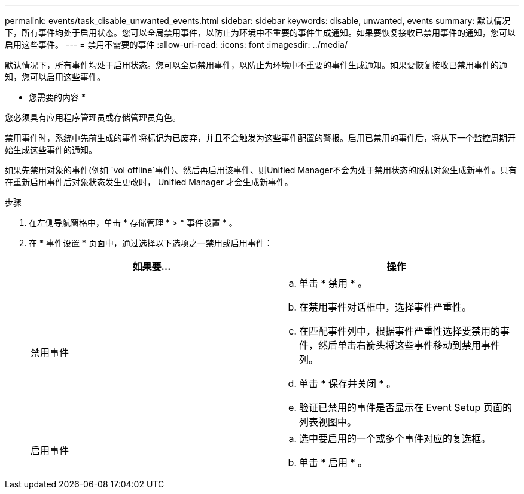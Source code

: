 ---
permalink: events/task_disable_unwanted_events.html 
sidebar: sidebar 
keywords: disable, unwanted, events 
summary: 默认情况下，所有事件均处于启用状态。您可以全局禁用事件，以防止为环境中不重要的事件生成通知。如果要恢复接收已禁用事件的通知，您可以启用这些事件。 
---
= 禁用不需要的事件
:allow-uri-read: 
:icons: font
:imagesdir: ../media/


[role="lead"]
默认情况下，所有事件均处于启用状态。您可以全局禁用事件，以防止为环境中不重要的事件生成通知。如果要恢复接收已禁用事件的通知，您可以启用这些事件。

* 您需要的内容 *

您必须具有应用程序管理员或存储管理员角色。

禁用事件时，系统中先前生成的事件将标记为已废弃，并且不会触发为这些事件配置的警报。启用已禁用的事件后，将从下一个监控周期开始生成这些事件的通知。

如果先禁用对象的事件(例如 `vol offline`事件)、然后再启用该事件、则Unified Manager不会为处于禁用状态的脱机对象生成新事件。只有在重新启用事件后对象状态发生更改时， Unified Manager 才会生成新事件。

.步骤
. 在左侧导航窗格中，单击 * 存储管理 * > * 事件设置 * 。
. 在 * 事件设置 * 页面中，通过选择以下选项之一禁用或启用事件：
+
|===
| 如果要... | 操作 


 a| 
禁用事件
 a| 
.. 单击 * 禁用 * 。
.. 在禁用事件对话框中，选择事件严重性。
.. 在匹配事件列中，根据事件严重性选择要禁用的事件，然后单击右箭头将这些事件移动到禁用事件列。
.. 单击 * 保存并关闭 * 。
.. 验证已禁用的事件是否显示在 Event Setup 页面的列表视图中。




 a| 
启用事件
 a| 
.. 选中要启用的一个或多个事件对应的复选框。
.. 单击 * 启用 * 。


|===

